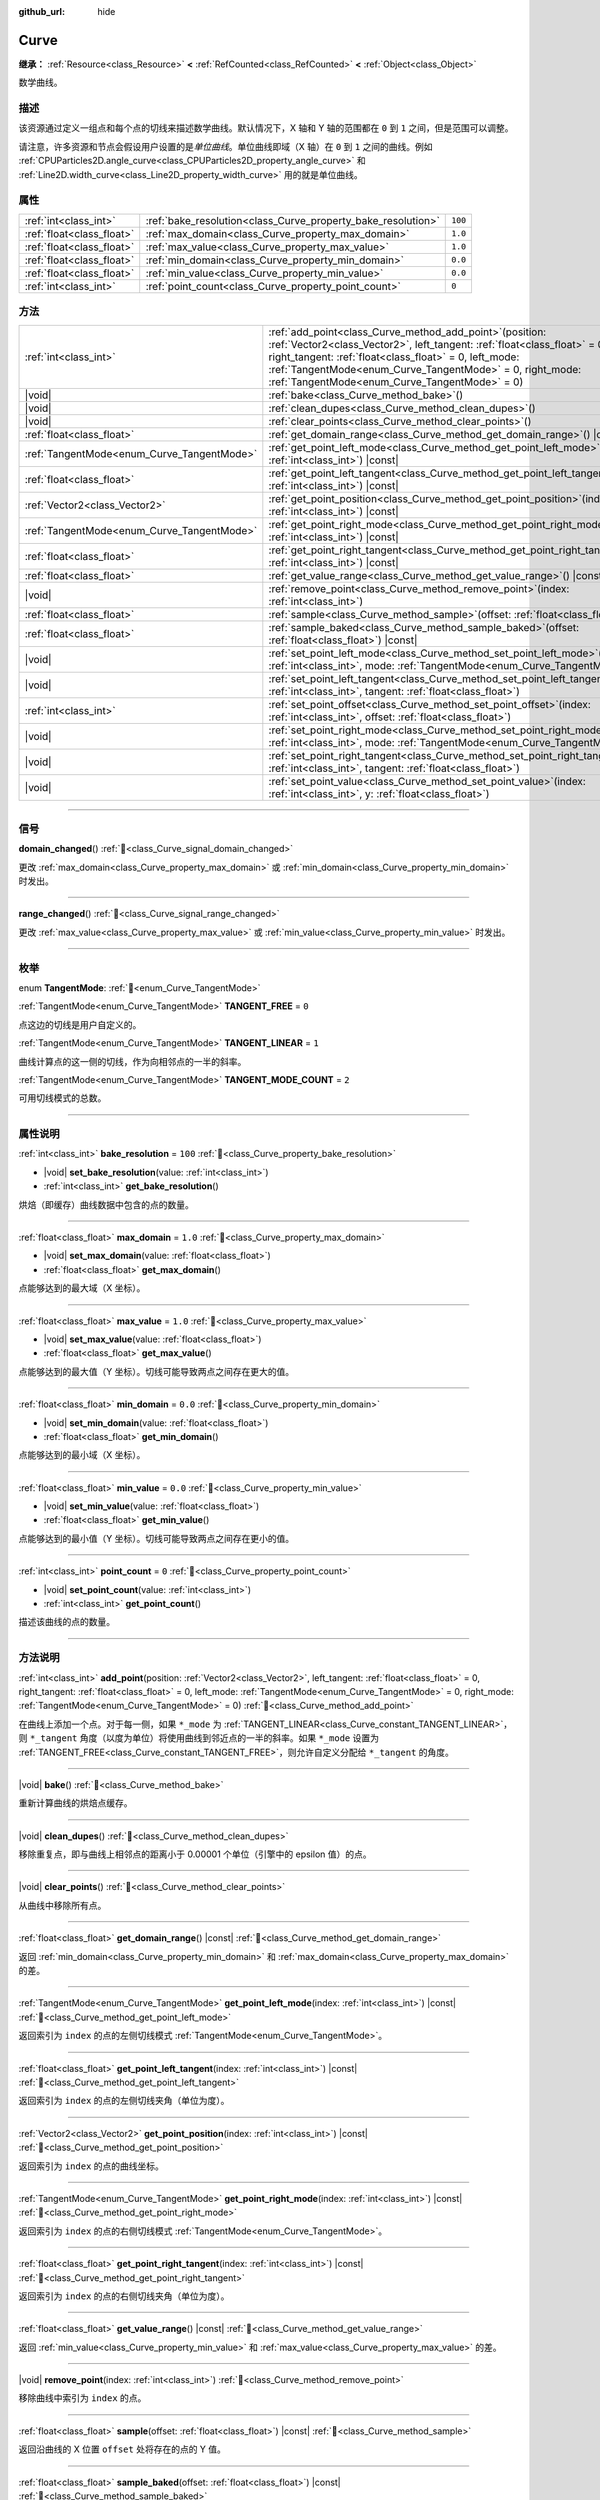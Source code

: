 :github_url: hide

.. DO NOT EDIT THIS FILE!!!
.. Generated automatically from Godot engine sources.
.. Generator: https://github.com/godotengine/godot/tree/4.4/doc/tools/make_rst.py.
.. XML source: https://github.com/godotengine/godot/tree/4.4/doc/classes/Curve.xml.

.. _class_Curve:

Curve
=====

**继承：** :ref:`Resource<class_Resource>` **<** :ref:`RefCounted<class_RefCounted>` **<** :ref:`Object<class_Object>`

数学曲线。

.. rst-class:: classref-introduction-group

描述
----

该资源通过定义一组点和每个点的切线来描述数学曲线。默认情况下，X 轴和 Y 轴的范围都在 ``0`` 到 ``1`` 之间，但是范围可以调整。

请注意，许多资源和节点会假设用户设置的是\ *单位曲线*\ 。单位曲线即域（X 轴）在 ``0`` 到 ``1`` 之间的曲线。例如 :ref:`CPUParticles2D.angle_curve<class_CPUParticles2D_property_angle_curve>` 和 :ref:`Line2D.width_curve<class_Line2D_property_width_curve>` 用的就是单位曲线。

.. rst-class:: classref-reftable-group

属性
----

.. table::
   :widths: auto

   +---------------------------+--------------------------------------------------------------+---------+
   | :ref:`int<class_int>`     | :ref:`bake_resolution<class_Curve_property_bake_resolution>` | ``100`` |
   +---------------------------+--------------------------------------------------------------+---------+
   | :ref:`float<class_float>` | :ref:`max_domain<class_Curve_property_max_domain>`           | ``1.0`` |
   +---------------------------+--------------------------------------------------------------+---------+
   | :ref:`float<class_float>` | :ref:`max_value<class_Curve_property_max_value>`             | ``1.0`` |
   +---------------------------+--------------------------------------------------------------+---------+
   | :ref:`float<class_float>` | :ref:`min_domain<class_Curve_property_min_domain>`           | ``0.0`` |
   +---------------------------+--------------------------------------------------------------+---------+
   | :ref:`float<class_float>` | :ref:`min_value<class_Curve_property_min_value>`             | ``0.0`` |
   +---------------------------+--------------------------------------------------------------+---------+
   | :ref:`int<class_int>`     | :ref:`point_count<class_Curve_property_point_count>`         | ``0``   |
   +---------------------------+--------------------------------------------------------------+---------+

.. rst-class:: classref-reftable-group

方法
----

.. table::
   :widths: auto

   +--------------------------------------------+----------------------------------------------------------------------------------------------------------------------------------------------------------------------------------------------------------------------------------------------------------------------------------------------------------------------+
   | :ref:`int<class_int>`                      | :ref:`add_point<class_Curve_method_add_point>`\ (\ position\: :ref:`Vector2<class_Vector2>`, left_tangent\: :ref:`float<class_float>` = 0, right_tangent\: :ref:`float<class_float>` = 0, left_mode\: :ref:`TangentMode<enum_Curve_TangentMode>` = 0, right_mode\: :ref:`TangentMode<enum_Curve_TangentMode>` = 0\ ) |
   +--------------------------------------------+----------------------------------------------------------------------------------------------------------------------------------------------------------------------------------------------------------------------------------------------------------------------------------------------------------------------+
   | |void|                                     | :ref:`bake<class_Curve_method_bake>`\ (\ )                                                                                                                                                                                                                                                                           |
   +--------------------------------------------+----------------------------------------------------------------------------------------------------------------------------------------------------------------------------------------------------------------------------------------------------------------------------------------------------------------------+
   | |void|                                     | :ref:`clean_dupes<class_Curve_method_clean_dupes>`\ (\ )                                                                                                                                                                                                                                                             |
   +--------------------------------------------+----------------------------------------------------------------------------------------------------------------------------------------------------------------------------------------------------------------------------------------------------------------------------------------------------------------------+
   | |void|                                     | :ref:`clear_points<class_Curve_method_clear_points>`\ (\ )                                                                                                                                                                                                                                                           |
   +--------------------------------------------+----------------------------------------------------------------------------------------------------------------------------------------------------------------------------------------------------------------------------------------------------------------------------------------------------------------------+
   | :ref:`float<class_float>`                  | :ref:`get_domain_range<class_Curve_method_get_domain_range>`\ (\ ) |const|                                                                                                                                                                                                                                           |
   +--------------------------------------------+----------------------------------------------------------------------------------------------------------------------------------------------------------------------------------------------------------------------------------------------------------------------------------------------------------------------+
   | :ref:`TangentMode<enum_Curve_TangentMode>` | :ref:`get_point_left_mode<class_Curve_method_get_point_left_mode>`\ (\ index\: :ref:`int<class_int>`\ ) |const|                                                                                                                                                                                                      |
   +--------------------------------------------+----------------------------------------------------------------------------------------------------------------------------------------------------------------------------------------------------------------------------------------------------------------------------------------------------------------------+
   | :ref:`float<class_float>`                  | :ref:`get_point_left_tangent<class_Curve_method_get_point_left_tangent>`\ (\ index\: :ref:`int<class_int>`\ ) |const|                                                                                                                                                                                                |
   +--------------------------------------------+----------------------------------------------------------------------------------------------------------------------------------------------------------------------------------------------------------------------------------------------------------------------------------------------------------------------+
   | :ref:`Vector2<class_Vector2>`              | :ref:`get_point_position<class_Curve_method_get_point_position>`\ (\ index\: :ref:`int<class_int>`\ ) |const|                                                                                                                                                                                                        |
   +--------------------------------------------+----------------------------------------------------------------------------------------------------------------------------------------------------------------------------------------------------------------------------------------------------------------------------------------------------------------------+
   | :ref:`TangentMode<enum_Curve_TangentMode>` | :ref:`get_point_right_mode<class_Curve_method_get_point_right_mode>`\ (\ index\: :ref:`int<class_int>`\ ) |const|                                                                                                                                                                                                    |
   +--------------------------------------------+----------------------------------------------------------------------------------------------------------------------------------------------------------------------------------------------------------------------------------------------------------------------------------------------------------------------+
   | :ref:`float<class_float>`                  | :ref:`get_point_right_tangent<class_Curve_method_get_point_right_tangent>`\ (\ index\: :ref:`int<class_int>`\ ) |const|                                                                                                                                                                                              |
   +--------------------------------------------+----------------------------------------------------------------------------------------------------------------------------------------------------------------------------------------------------------------------------------------------------------------------------------------------------------------------+
   | :ref:`float<class_float>`                  | :ref:`get_value_range<class_Curve_method_get_value_range>`\ (\ ) |const|                                                                                                                                                                                                                                             |
   +--------------------------------------------+----------------------------------------------------------------------------------------------------------------------------------------------------------------------------------------------------------------------------------------------------------------------------------------------------------------------+
   | |void|                                     | :ref:`remove_point<class_Curve_method_remove_point>`\ (\ index\: :ref:`int<class_int>`\ )                                                                                                                                                                                                                            |
   +--------------------------------------------+----------------------------------------------------------------------------------------------------------------------------------------------------------------------------------------------------------------------------------------------------------------------------------------------------------------------+
   | :ref:`float<class_float>`                  | :ref:`sample<class_Curve_method_sample>`\ (\ offset\: :ref:`float<class_float>`\ ) |const|                                                                                                                                                                                                                           |
   +--------------------------------------------+----------------------------------------------------------------------------------------------------------------------------------------------------------------------------------------------------------------------------------------------------------------------------------------------------------------------+
   | :ref:`float<class_float>`                  | :ref:`sample_baked<class_Curve_method_sample_baked>`\ (\ offset\: :ref:`float<class_float>`\ ) |const|                                                                                                                                                                                                               |
   +--------------------------------------------+----------------------------------------------------------------------------------------------------------------------------------------------------------------------------------------------------------------------------------------------------------------------------------------------------------------------+
   | |void|                                     | :ref:`set_point_left_mode<class_Curve_method_set_point_left_mode>`\ (\ index\: :ref:`int<class_int>`, mode\: :ref:`TangentMode<enum_Curve_TangentMode>`\ )                                                                                                                                                           |
   +--------------------------------------------+----------------------------------------------------------------------------------------------------------------------------------------------------------------------------------------------------------------------------------------------------------------------------------------------------------------------+
   | |void|                                     | :ref:`set_point_left_tangent<class_Curve_method_set_point_left_tangent>`\ (\ index\: :ref:`int<class_int>`, tangent\: :ref:`float<class_float>`\ )                                                                                                                                                                   |
   +--------------------------------------------+----------------------------------------------------------------------------------------------------------------------------------------------------------------------------------------------------------------------------------------------------------------------------------------------------------------------+
   | :ref:`int<class_int>`                      | :ref:`set_point_offset<class_Curve_method_set_point_offset>`\ (\ index\: :ref:`int<class_int>`, offset\: :ref:`float<class_float>`\ )                                                                                                                                                                                |
   +--------------------------------------------+----------------------------------------------------------------------------------------------------------------------------------------------------------------------------------------------------------------------------------------------------------------------------------------------------------------------+
   | |void|                                     | :ref:`set_point_right_mode<class_Curve_method_set_point_right_mode>`\ (\ index\: :ref:`int<class_int>`, mode\: :ref:`TangentMode<enum_Curve_TangentMode>`\ )                                                                                                                                                         |
   +--------------------------------------------+----------------------------------------------------------------------------------------------------------------------------------------------------------------------------------------------------------------------------------------------------------------------------------------------------------------------+
   | |void|                                     | :ref:`set_point_right_tangent<class_Curve_method_set_point_right_tangent>`\ (\ index\: :ref:`int<class_int>`, tangent\: :ref:`float<class_float>`\ )                                                                                                                                                                 |
   +--------------------------------------------+----------------------------------------------------------------------------------------------------------------------------------------------------------------------------------------------------------------------------------------------------------------------------------------------------------------------+
   | |void|                                     | :ref:`set_point_value<class_Curve_method_set_point_value>`\ (\ index\: :ref:`int<class_int>`, y\: :ref:`float<class_float>`\ )                                                                                                                                                                                       |
   +--------------------------------------------+----------------------------------------------------------------------------------------------------------------------------------------------------------------------------------------------------------------------------------------------------------------------------------------------------------------------+

.. rst-class:: classref-section-separator

----

.. rst-class:: classref-descriptions-group

信号
----

.. _class_Curve_signal_domain_changed:

.. rst-class:: classref-signal

**domain_changed**\ (\ ) :ref:`🔗<class_Curve_signal_domain_changed>`

更改 :ref:`max_domain<class_Curve_property_max_domain>` 或 :ref:`min_domain<class_Curve_property_min_domain>` 时发出。

.. rst-class:: classref-item-separator

----

.. _class_Curve_signal_range_changed:

.. rst-class:: classref-signal

**range_changed**\ (\ ) :ref:`🔗<class_Curve_signal_range_changed>`

更改 :ref:`max_value<class_Curve_property_max_value>` 或 :ref:`min_value<class_Curve_property_min_value>` 时发出。

.. rst-class:: classref-section-separator

----

.. rst-class:: classref-descriptions-group

枚举
----

.. _enum_Curve_TangentMode:

.. rst-class:: classref-enumeration

enum **TangentMode**: :ref:`🔗<enum_Curve_TangentMode>`

.. _class_Curve_constant_TANGENT_FREE:

.. rst-class:: classref-enumeration-constant

:ref:`TangentMode<enum_Curve_TangentMode>` **TANGENT_FREE** = ``0``

点这边的切线是用户自定义的。

.. _class_Curve_constant_TANGENT_LINEAR:

.. rst-class:: classref-enumeration-constant

:ref:`TangentMode<enum_Curve_TangentMode>` **TANGENT_LINEAR** = ``1``

曲线计算点的这一侧的切线，作为向相邻点的一半的斜率。

.. _class_Curve_constant_TANGENT_MODE_COUNT:

.. rst-class:: classref-enumeration-constant

:ref:`TangentMode<enum_Curve_TangentMode>` **TANGENT_MODE_COUNT** = ``2``

可用切线模式的总数。

.. rst-class:: classref-section-separator

----

.. rst-class:: classref-descriptions-group

属性说明
--------

.. _class_Curve_property_bake_resolution:

.. rst-class:: classref-property

:ref:`int<class_int>` **bake_resolution** = ``100`` :ref:`🔗<class_Curve_property_bake_resolution>`

.. rst-class:: classref-property-setget

- |void| **set_bake_resolution**\ (\ value\: :ref:`int<class_int>`\ )
- :ref:`int<class_int>` **get_bake_resolution**\ (\ )

烘焙（即缓存）曲线数据中包含的点的数量。

.. rst-class:: classref-item-separator

----

.. _class_Curve_property_max_domain:

.. rst-class:: classref-property

:ref:`float<class_float>` **max_domain** = ``1.0`` :ref:`🔗<class_Curve_property_max_domain>`

.. rst-class:: classref-property-setget

- |void| **set_max_domain**\ (\ value\: :ref:`float<class_float>`\ )
- :ref:`float<class_float>` **get_max_domain**\ (\ )

点能够达到的最大域（X 坐标）。

.. rst-class:: classref-item-separator

----

.. _class_Curve_property_max_value:

.. rst-class:: classref-property

:ref:`float<class_float>` **max_value** = ``1.0`` :ref:`🔗<class_Curve_property_max_value>`

.. rst-class:: classref-property-setget

- |void| **set_max_value**\ (\ value\: :ref:`float<class_float>`\ )
- :ref:`float<class_float>` **get_max_value**\ (\ )

点能够达到的最大值（Y 坐标）。切线可能导致两点之间存在更大的值。

.. rst-class:: classref-item-separator

----

.. _class_Curve_property_min_domain:

.. rst-class:: classref-property

:ref:`float<class_float>` **min_domain** = ``0.0`` :ref:`🔗<class_Curve_property_min_domain>`

.. rst-class:: classref-property-setget

- |void| **set_min_domain**\ (\ value\: :ref:`float<class_float>`\ )
- :ref:`float<class_float>` **get_min_domain**\ (\ )

点能够达到的最小域（X 坐标）。

.. rst-class:: classref-item-separator

----

.. _class_Curve_property_min_value:

.. rst-class:: classref-property

:ref:`float<class_float>` **min_value** = ``0.0`` :ref:`🔗<class_Curve_property_min_value>`

.. rst-class:: classref-property-setget

- |void| **set_min_value**\ (\ value\: :ref:`float<class_float>`\ )
- :ref:`float<class_float>` **get_min_value**\ (\ )

点能够达到的最小值（Y 坐标）。切线可能导致两点之间存在更小的值。

.. rst-class:: classref-item-separator

----

.. _class_Curve_property_point_count:

.. rst-class:: classref-property

:ref:`int<class_int>` **point_count** = ``0`` :ref:`🔗<class_Curve_property_point_count>`

.. rst-class:: classref-property-setget

- |void| **set_point_count**\ (\ value\: :ref:`int<class_int>`\ )
- :ref:`int<class_int>` **get_point_count**\ (\ )

描述该曲线的点的数量。

.. rst-class:: classref-section-separator

----

.. rst-class:: classref-descriptions-group

方法说明
--------

.. _class_Curve_method_add_point:

.. rst-class:: classref-method

:ref:`int<class_int>` **add_point**\ (\ position\: :ref:`Vector2<class_Vector2>`, left_tangent\: :ref:`float<class_float>` = 0, right_tangent\: :ref:`float<class_float>` = 0, left_mode\: :ref:`TangentMode<enum_Curve_TangentMode>` = 0, right_mode\: :ref:`TangentMode<enum_Curve_TangentMode>` = 0\ ) :ref:`🔗<class_Curve_method_add_point>`

在曲线上添加一个点。对于每一侧，如果 ``*_mode`` 为 :ref:`TANGENT_LINEAR<class_Curve_constant_TANGENT_LINEAR>`\ ，则 ``*_tangent`` 角度（以度为单位）将使用曲线到邻近点的一半的斜率。如果 ``*_mode`` 设置为 :ref:`TANGENT_FREE<class_Curve_constant_TANGENT_FREE>`\ ，则允许自定义分配给 ``*_tangent`` 的角度。

.. rst-class:: classref-item-separator

----

.. _class_Curve_method_bake:

.. rst-class:: classref-method

|void| **bake**\ (\ ) :ref:`🔗<class_Curve_method_bake>`

重新计算曲线的烘焙点缓存。

.. rst-class:: classref-item-separator

----

.. _class_Curve_method_clean_dupes:

.. rst-class:: classref-method

|void| **clean_dupes**\ (\ ) :ref:`🔗<class_Curve_method_clean_dupes>`

移除重复点，即与曲线上相邻点的距离小于 0.00001 个单位（引擎中的 epsilon 值）的点。

.. rst-class:: classref-item-separator

----

.. _class_Curve_method_clear_points:

.. rst-class:: classref-method

|void| **clear_points**\ (\ ) :ref:`🔗<class_Curve_method_clear_points>`

从曲线中移除所有点。

.. rst-class:: classref-item-separator

----

.. _class_Curve_method_get_domain_range:

.. rst-class:: classref-method

:ref:`float<class_float>` **get_domain_range**\ (\ ) |const| :ref:`🔗<class_Curve_method_get_domain_range>`

返回 :ref:`min_domain<class_Curve_property_min_domain>` 和 :ref:`max_domain<class_Curve_property_max_domain>` 的差。

.. rst-class:: classref-item-separator

----

.. _class_Curve_method_get_point_left_mode:

.. rst-class:: classref-method

:ref:`TangentMode<enum_Curve_TangentMode>` **get_point_left_mode**\ (\ index\: :ref:`int<class_int>`\ ) |const| :ref:`🔗<class_Curve_method_get_point_left_mode>`

返回索引为 ``index`` 的点的左侧切线模式 :ref:`TangentMode<enum_Curve_TangentMode>`\ 。

.. rst-class:: classref-item-separator

----

.. _class_Curve_method_get_point_left_tangent:

.. rst-class:: classref-method

:ref:`float<class_float>` **get_point_left_tangent**\ (\ index\: :ref:`int<class_int>`\ ) |const| :ref:`🔗<class_Curve_method_get_point_left_tangent>`

返回索引为 ``index`` 的点的左侧切线夹角（单位为度）。

.. rst-class:: classref-item-separator

----

.. _class_Curve_method_get_point_position:

.. rst-class:: classref-method

:ref:`Vector2<class_Vector2>` **get_point_position**\ (\ index\: :ref:`int<class_int>`\ ) |const| :ref:`🔗<class_Curve_method_get_point_position>`

返回索引为 ``index`` 的点的曲线坐标。

.. rst-class:: classref-item-separator

----

.. _class_Curve_method_get_point_right_mode:

.. rst-class:: classref-method

:ref:`TangentMode<enum_Curve_TangentMode>` **get_point_right_mode**\ (\ index\: :ref:`int<class_int>`\ ) |const| :ref:`🔗<class_Curve_method_get_point_right_mode>`

返回索引为 ``index`` 的点的右侧切线模式 :ref:`TangentMode<enum_Curve_TangentMode>`\ 。

.. rst-class:: classref-item-separator

----

.. _class_Curve_method_get_point_right_tangent:

.. rst-class:: classref-method

:ref:`float<class_float>` **get_point_right_tangent**\ (\ index\: :ref:`int<class_int>`\ ) |const| :ref:`🔗<class_Curve_method_get_point_right_tangent>`

返回索引为 ``index`` 的点的右侧切线夹角（单位为度）。

.. rst-class:: classref-item-separator

----

.. _class_Curve_method_get_value_range:

.. rst-class:: classref-method

:ref:`float<class_float>` **get_value_range**\ (\ ) |const| :ref:`🔗<class_Curve_method_get_value_range>`

返回 :ref:`min_value<class_Curve_property_min_value>` 和 :ref:`max_value<class_Curve_property_max_value>` 的差。

.. rst-class:: classref-item-separator

----

.. _class_Curve_method_remove_point:

.. rst-class:: classref-method

|void| **remove_point**\ (\ index\: :ref:`int<class_int>`\ ) :ref:`🔗<class_Curve_method_remove_point>`

移除曲线中索引为 ``index`` 的点。

.. rst-class:: classref-item-separator

----

.. _class_Curve_method_sample:

.. rst-class:: classref-method

:ref:`float<class_float>` **sample**\ (\ offset\: :ref:`float<class_float>`\ ) |const| :ref:`🔗<class_Curve_method_sample>`

返回沿曲线的 X 位置 ``offset`` 处将存在的点的 Y 值。

.. rst-class:: classref-item-separator

----

.. _class_Curve_method_sample_baked:

.. rst-class:: classref-method

:ref:`float<class_float>` **sample_baked**\ (\ offset\: :ref:`float<class_float>`\ ) |const| :ref:`🔗<class_Curve_method_sample_baked>`

使用烘焙的缓存返回沿曲线的 X 位置 ``offset`` 处将存在的点的 Y 值。烘焙尚未烘焙的曲线的点。

.. rst-class:: classref-item-separator

----

.. _class_Curve_method_set_point_left_mode:

.. rst-class:: classref-method

|void| **set_point_left_mode**\ (\ index\: :ref:`int<class_int>`, mode\: :ref:`TangentMode<enum_Curve_TangentMode>`\ ) :ref:`🔗<class_Curve_method_set_point_left_mode>`

将索引为 ``index`` 的点的左侧 :ref:`TangentMode<enum_Curve_TangentMode>` 设置为 ``mode``\ 。

.. rst-class:: classref-item-separator

----

.. _class_Curve_method_set_point_left_tangent:

.. rst-class:: classref-method

|void| **set_point_left_tangent**\ (\ index\: :ref:`int<class_int>`, tangent\: :ref:`float<class_float>`\ ) :ref:`🔗<class_Curve_method_set_point_left_tangent>`

将索引为 ``index`` 的点的左侧切线角度设置为 ``tangent``\ 。

.. rst-class:: classref-item-separator

----

.. _class_Curve_method_set_point_offset:

.. rst-class:: classref-method

:ref:`int<class_int>` **set_point_offset**\ (\ index\: :ref:`int<class_int>`, offset\: :ref:`float<class_float>`\ ) :ref:`🔗<class_Curve_method_set_point_offset>`

设置相对于 ``0.5`` 的偏移量。

.. rst-class:: classref-item-separator

----

.. _class_Curve_method_set_point_right_mode:

.. rst-class:: classref-method

|void| **set_point_right_mode**\ (\ index\: :ref:`int<class_int>`, mode\: :ref:`TangentMode<enum_Curve_TangentMode>`\ ) :ref:`🔗<class_Curve_method_set_point_right_mode>`

将索引为 ``index`` 的点的右侧 :ref:`TangentMode<enum_Curve_TangentMode>` 设置为 ``mode``\ 。

.. rst-class:: classref-item-separator

----

.. _class_Curve_method_set_point_right_tangent:

.. rst-class:: classref-method

|void| **set_point_right_tangent**\ (\ index\: :ref:`int<class_int>`, tangent\: :ref:`float<class_float>`\ ) :ref:`🔗<class_Curve_method_set_point_right_tangent>`

将索引为 ``index`` 的点的右侧切线角度设置为 ``tangent``\ 。

.. rst-class:: classref-item-separator

----

.. _class_Curve_method_set_point_value:

.. rst-class:: classref-method

|void| **set_point_value**\ (\ index\: :ref:`int<class_int>`, y\: :ref:`float<class_float>`\ ) :ref:`🔗<class_Curve_method_set_point_value>`

将索引为 ``index`` 的点的垂直位置设置为 ``y``\ 。

.. |virtual| replace:: :abbr:`virtual (本方法通常需要用户覆盖才能生效。)`
.. |const| replace:: :abbr:`const (本方法无副作用，不会修改该实例的任何成员变量。)`
.. |vararg| replace:: :abbr:`vararg (本方法除了能接受在此处描述的参数外，还能够继续接受任意数量的参数。)`
.. |constructor| replace:: :abbr:`constructor (本方法用于构造某个类型。)`
.. |static| replace:: :abbr:`static (调用本方法无需实例，可直接使用类名进行调用。)`
.. |operator| replace:: :abbr:`operator (本方法描述的是使用本类型作为左操作数的有效运算符。)`
.. |bitfield| replace:: :abbr:`BitField (这个值是由下列位标志构成位掩码的整数。)`
.. |void| replace:: :abbr:`void (无返回值。)`

